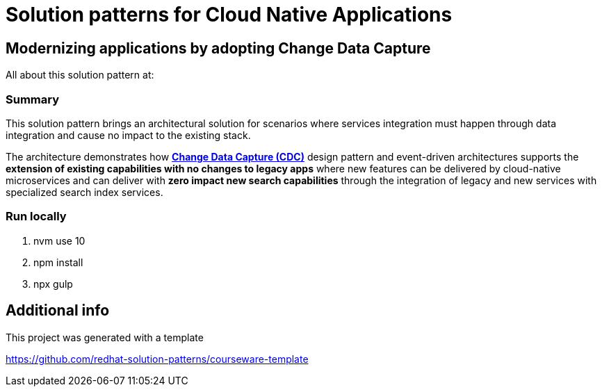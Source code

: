 = Solution patterns for Cloud Native Applications

== Modernizing applications by adopting Change Data Capture

All about this solution pattern at:  

=== Summary

This solution pattern brings an architectural solution for scenarios where services integration must happen through data integration and cause no impact to the existing stack.

The architecture demonstrates how *https://www.redhat.com/en/topics/integration/what-is-change-data-capture[Change Data Capture (CDC)]* design pattern and event-driven architectures supports the *extension of existing capabilities with no changes to legacy apps* where new features can be delivered by cloud-native microservices and can deliver with *zero impact new search capabilities* through the integration of legacy and new services with specialized search index services.

=== Run locally

1. nvm use 10
2. npm install
3. npx gulp

== Additional info

This project was generated with a template

https://github.com/redhat-solution-patterns/courseware-template
